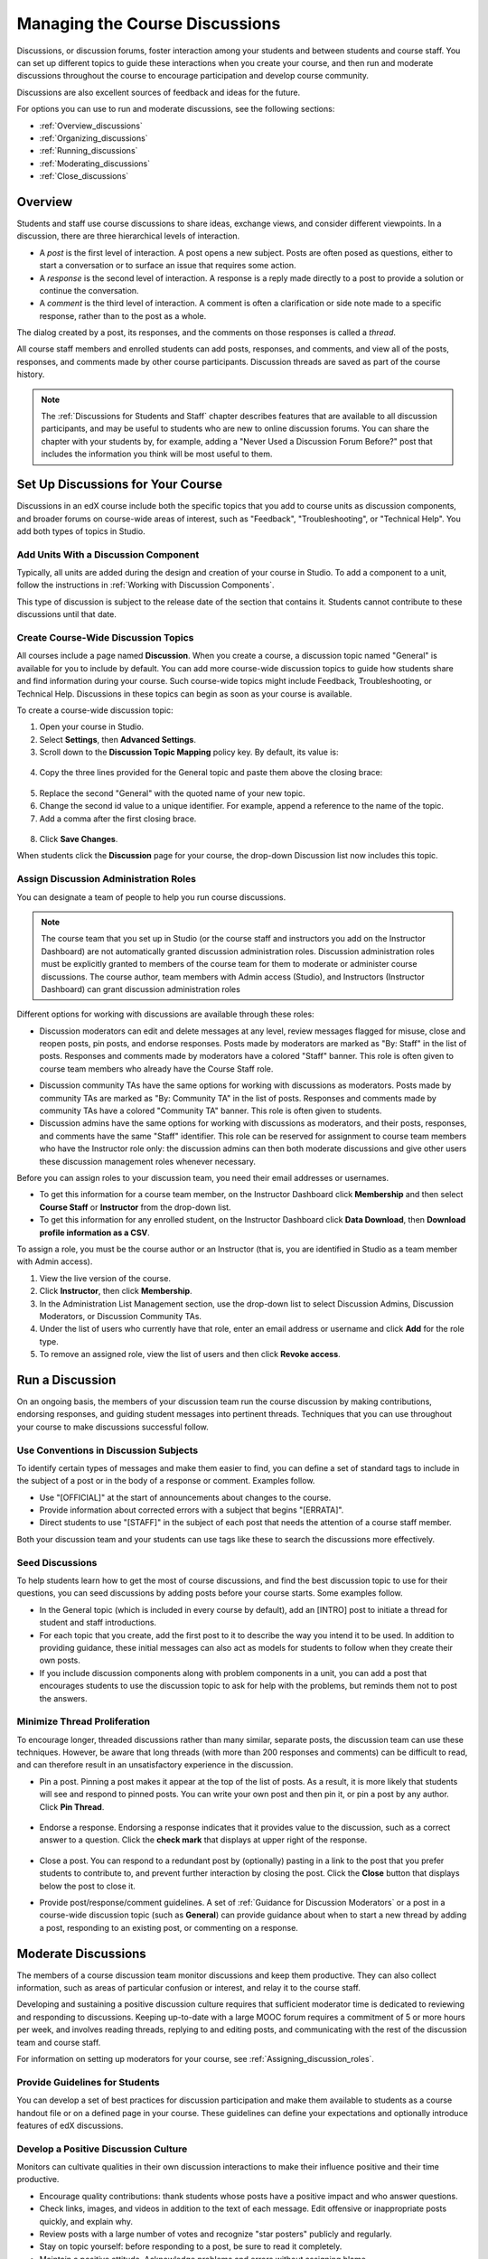 .. _Discussions:

##################################
Managing the Course Discussions
##################################

Discussions, or discussion forums, foster interaction among your students and
between students and course staff. You can set up different topics to guide
these interactions when you create your course, and then run and moderate
discussions throughout the course to encourage participation and develop course
community.

Discussions are also excellent sources of feedback and ideas for the future.

For options you can use to run and moderate discussions, see the following
sections:

* :ref:`Overview_discussions`

* :ref:`Organizing_discussions`

* :ref:`Running_discussions`

* :ref:`Moderating_discussions`

* :ref:`Close_discussions`
  
.. _Overview_discussions:

********************************
Overview
********************************

Students and staff use course discussions to share ideas, exchange views, and
consider different viewpoints. In a discussion, there are three hierarchical
levels of interaction.

* A *post* is the first level of interaction. A post opens a new subject. Posts
  are often posed as questions, either to start a conversation or to surface an
  issue that requires some action.

* A *response* is the second level of interaction. A response is a reply made
  directly to a post to provide a solution or continue the conversation.

* A *comment* is the third level of interaction. A comment is often a
  clarification or side note made to a specific response, rather than to the
  post as a whole.
 
The dialog created by a post, its responses, and the comments on those
responses is called a *thread*.

All course staff members and enrolled students can add posts, responses, and
comments, and view all of the posts, responses, and comments made by other
course participants. Discussion threads are saved as part of the course
history.

.. note:: 
  The :ref:`Discussions for Students and Staff` chapter describes features that
  are available to all discussion participants, and may be useful to students
  who are new to online discussion forums. You can share the chapter with your
  students by, for example, adding a "Never Used a Discussion Forum Before?"
  post that includes the information you think will be most useful to them.

.. _Organizing_discussions:

*************************************************
Set Up Discussions for Your Course
*************************************************

Discussions in an edX course include both the specific topics that you add to
course units as discussion components, and broader forums on course-wide areas
of interest, such as "Feedback", "Troubleshooting", or "Technical Help". You
add both types of topics in Studio.

============================================
Add Units With a Discussion Component
============================================

Typically, all units are added during the design and creation of your course in
Studio. To add a component to a unit, follow the instructions in :ref:`Working
with Discussion Components`.

This type of discussion is subject to the release date of the section that
contains it. Students cannot contribute to these discussions until that date.

=====================================
Create Course-Wide Discussion Topics
=====================================

All courses include a page named **Discussion**. When you create a course, a
discussion topic named "General" is available for you to include by default.
You can add more course-wide discussion topics to guide how students share and
find information during your course. Such course-wide topics might include
Feedback, Troubleshooting, or Technical Help. Discussions in these topics can
begin as soon as your course is available.

To create a course-wide discussion topic:

#. Open your course in Studio. 

#. Select **Settings**, then **Advanced Settings**.

#. Scroll down to the **Discussion Topic Mapping** policy key. By default, its
   value is:

 .. image:: ../Images/Discussion_Add_initial.png
  :alt: Policy value of {"General": {"id": "i4x-edX-Open_DemoX-course-edx_demo_course"}}

4. Copy the three lines provided for the General topic and paste
   them above the closing brace:

 .. image:: ../Images/Discussion_Add_paste.png
  :alt: Policy value of {"General": {"id": "i4x-test_doc-SB101-course-2014_Jan"} "General": {"id": "i4x-test_doc-SB101-course-2014_Jan"}}

5. Replace the second "General" with the quoted name of your new topic.

#. Change the second id value to a unique identifier. For example, append a
   reference to the name of the topic.

#. Add a comma after the first closing brace.

 .. image:: ../Images/Discussion_Add_name.png
  :alt: Policy value of {"General": {"id": "i4x-test_doc-SB101-course-2014_Jan"}, "Course Q&A": {"id": "i4x-test_doc-SB101-course-2014_Jan_faq"}}

8. Click **Save Changes**.

When students click the **Discussion** page for your course, the drop-down
Discussion list now includes this topic.

 .. image:: ../Images/NewCategory_Discussion.png
  :alt: Image of a new topic named Course Q&A in the list of discussions

.. _Assigning_discussion_roles:

==========================================
Assign Discussion Administration Roles 
==========================================

You can designate a team of people to help you run course discussions.

.. note:: 
  The course team that you set up in Studio (or the course staff and
  instructors you add on the Instructor Dashboard) are not automatically
  granted discussion administration roles. Discussion administration roles must
  be explicitly granted to members of the course team for them to moderate or
  administer course discussions. The course author, team members with Admin
  access (Studio), and Instructors (Instructor Dashboard) can grant discussion
  administration roles

Different options for working with discussions are available through
these roles:

* Discussion moderators can edit and delete messages at any level, review
  messages flagged for misuse, close and reopen posts, pin posts, and endorse
  responses. Posts made by moderators are marked as "By: Staff" in the list of
  posts. Responses and comments made by moderators have a colored "Staff"
  banner. This role is often given to course team members who already have the
  Course Staff role.

.. removed this clause from 1st sentence per JAAkana and MHoeber: , and, if the
.. course is cohorted, see posts from all cohorts

* Discussion community TAs have the same options for working with discussions
  as moderators. Posts made by community TAs are marked as "By: Community TA"
  in the list of posts. Responses and comments made by community TAs have a
  colored "Community TA" banner. This role is often given to students.

* Discussion admins have the same options for working with discussions as
  moderators, and their posts, responses, and comments have the same "Staff"
  identifier. This role can be reserved for assignment to course team members
  who have the Instructor role only: the discussion admins can then both
  moderate discussions and give other users these discussion management roles
  whenever necessary.

Before you can assign roles to your discussion team, you need their email
addresses or usernames.

* To get this information for a course team member, on the Instructor Dashboard
  click **Membership** and then select **Course Staff** or **Instructor** from
  the drop-down list.

* To get this information for any enrolled student, on the Instructor Dashboard
  click **Data Download**, then **Download profile information as a CSV**.

To assign a role, you must be the course author or an Instructor (that is, you
are identified in Studio as a team member with Admin access).

#. View the live version of the course.

#. Click **Instructor**, then click **Membership**.

#. In the Administration List Management section, use the drop-down list to
   select Discussion Admins, Discussion Moderators, or Discussion Community
   TAs.

#. Under the list of users who currently have that role, enter an email address
   or username and click **Add** for the role type.

#. To remove an assigned role, view the list of users and then click **Revoke
   access**.

.. _Running_discussions:

*********************
Run a Discussion
*********************

On an ongoing basis, the members of your discussion team run the course
discussion by making contributions, endorsing responses, and guiding student
messages into pertinent threads. Techniques that you can use throughout your
course to make discussions successful follow.

==========================================
Use Conventions in Discussion Subjects
==========================================

To identify certain types of messages and make them easier to find, you can
define a set of standard tags to include in the subject of a post or in the
body of a response or comment. Examples follow.

* Use "[OFFICIAL]" at the start of announcements about changes to the course.

* Provide information about corrected errors with a subject that begins
  "[ERRATA]".

* Direct students to use "[STAFF]" in the subject of each post that needs the
  attention of a course staff member.

Both your discussion team and your students can use tags like these to search
the discussions more effectively.

========================
Seed Discussions
========================

To help students learn how to get the most of course discussions, and find the
best discussion topic to use for their questions, you can seed discussions by
adding posts before your course starts. Some examples follow.

* In the General topic (which is included in every course by default), add an
  [INTRO] post to initiate a thread for student and staff introductions.

* For each topic that you create, add the first post to it to describe
  the way you intend it to be used. In addition to providing guidance, these
  initial messages can also act as models for students to follow when they
  create their own posts.

* If you include discussion components along with problem components in a unit,
  you can add a post that encourages students to use the discussion topic to
  ask for help with the problems, but reminds them not to post the answers.

======================================
Minimize Thread Proliferation
======================================

To encourage longer, threaded discussions rather than many similar, separate
posts, the discussion team can use these techniques. However, be aware that
long threads (with more than 200 responses and comments) can be difficult to
read, and can therefore result in an unsatisfactory experience in the
discussion.

* Pin a post. Pinning a post makes it appear at the top of the list of posts.
  As a result, it is more likely that students will see and respond to pinned
  posts. You can write your own post and then pin it, or pin a post by any
  author. Click **Pin Thread**.

    .. image:: ../Images/Pin_Discussion.png
     :alt: Image of the pin icon for discussion posts

* Endorse a response. Endorsing a response indicates that it provides value to
  the discussion, such as a correct answer to a question. Click the **check
  mark** that displays at upper right of the response.

    .. image:: ../Images/Endorse_Discussion.png
     :alt: Image of the Endorse button for discussion posts

* Close a post. You can respond to a redundant post by (optionally) pasting in
  a link to the post that you prefer students to contribute to, and prevent
  further interaction by closing the post. Click the **Close** button that
  displays below the post to close it.

* Provide post/response/comment guidelines. A set of :ref:`Guidance for
  Discussion Moderators` or a post in a course-wide discussion topic (such
  as **General**) can provide guidance about when to start a new thread by
  adding a post, responding to an existing post, or commenting on a response.

.. _Moderating_discussions:

***********************
Moderate Discussions
***********************

The members of a course discussion team monitor discussions and keep them
productive. They can also collect information, such as areas of particular
confusion or interest, and relay it to the course staff.

Developing and sustaining a positive discussion culture requires that
sufficient moderator time is dedicated to reviewing and responding to
discussions. Keeping up-to-date with a large MOOC forum requires a commitment
of 5 or more hours per week, and involves reading threads, replying to and
editing posts, and communicating with the rest of the discussion team and
course staff.

For information on setting up moderators for your course, see
:ref:`Assigning_discussion_roles`.

========================================
Provide Guidelines for Students
========================================

You can develop a set of best practices for discussion participation and make
them available to students as a course handout file or on a defined page in
your course. These guidelines can define your expectations and optionally
introduce features of edX discussions.

.. For a template that you can use to develop your own guidelines, see
.. :ref:`Discussion Forum Guidelines`.

========================================
Develop a Positive Discussion Culture
========================================

Monitors can cultivate qualities in their own discussion interactions to make
their influence positive and their time productive.

* Encourage quality contributions: thank students whose posts have a positive
  impact and who answer questions.

* Check links, images, and videos in addition to the text of each message. Edit
  offensive or inappropriate posts quickly, and explain why.

* Review posts with a large number of votes and recognize "star posters"
  publicly and regularly.

* Stay on topic yourself: before responding to a post, be sure to read it
  completely.

* Maintain a positive attitude. Acknowledge problems and errors without
  assigning blame.

* Provide timely responses. More time needs to be scheduled for answering
  discussion questions when deadlines for homework, quizzes, and other
  milestones approach.

* Discourage redundancy: before responding to a post, search for similar posts.
  Make your response to the most pertinent or active post and then copy its URL
  and use it to respond to the redundant threads.

* Publicize issues raised in the discussions: add questions and their answers
  to an FAQ topic, or announce them on the Course Info page.

For a template that you can use to develop guidelines for your course
moderators, see :ref:`Guidance for Discussion Moderators`.

==================
Edit Messages 
==================

Discussion moderators, community TAs, and admins can edit the content of posts,
responses, and comments. Messages that include spoilers or solutions, or that
contain inappropriate or off-topic material, should be edited quickly to remove
text, images, or links.

#. Log in to the course with your discussion administrator username.

#. Click the **Edit** button below the post or response or the pencil icon for
   the comment.

#. Remove the problematic portion of the message, or replace it with standard
   text such as "[REMOVED BY MODERATOR]".

#. Communicate the reason for your change. For example, "Posting a solution
   violates the honor code."

==================
Delete Messages 
==================

Discussion moderators, community TAs, and discussion admins can delete the
content of posts, responses, and comments. Posts that include spam or abusive
language may need to be deleted, rather than edited.

#. Log in to the course with your discussion administrator username.

#. Click the **Delete** button below the post or response or the "X" icon for
   the comment.

#. Click **OK** to confirm the deletion.

.. how to communicate with the poster?

.. important:: If a message is threatening or indicates serious harmful intent, contact campus security at your institution. Report the incident before taking any other action.

==================================
Respond to Reports of Misuse
==================================

Students can use the **Report Misuse** flag to indicate messages that they find
inappropriate. Moderators, community TAs, and admins can check for messages
that have been flagged in this way and edit or delete them as needed.

#. View the live version of your course and click **Discussion** at the top of
   the page.

#. On the drop-down Discussion list click **Flagged Discussions**.

#. Review each post listed as a flagged discussion. Posts and responses show a
   flag and **Misuse Reported** in red font; comments show only a red flag.

#. Edit or delete the post, response, or comment. Alternatively, to remove the
   misuse flag from a message click **Misuse Reported** or the red flag icon.

===============
Block Users
===============

For a student who continues to misuse the course discussions, you can unenroll
the student from the course. See :ref:`unenroll_student`. If the enrollment
period for the course is over, the student cannot re-enroll.

.. _Close_discussions:

******************************
Close Discussions
******************************

You can close the discussions for your course so that students cannot add
messages. Course discussions can be closed temporarily, such as during an exam
period, or permanently, such as when a course ends.

When you close the discussions for a course, all of the discussion topics in
course units and all of the course-wide topics are affected.

* Existing discussion contributions remain available for review.
  
* Students cannot add posts, respond to posts, or comment on responses.
  However, students can continue to vote on existing threads, follow threads,
  or report messages for misuse.

* Course Staff, Instructors, Discussion Admins, Discussion Moderators,
  and Discussion Community TAs are not affected when you close the discussions
  for a course. Users with these roles can continue to add to discussions. 

.. note:: To assure that your students understand why they cannot add to  discussions, you can add the dates that discussions are closed to the **Course Info** page and post them to a General discussion.

=====================================
Start-End Date Format Specification
=====================================

To close course discussions, you supply a start date and time and an end date
and time in Studio. You enter the values in this format:

``["YYYY-MM-DDTHH:MM", "YYYY-MM-DDTHH:MM"]``

where:

* The dates and times that you enter are in the Universal Coordinated (UTC)
  time zone, not in your local time zone.

* You enter an actual letter **T** between the numeric date and time values. 

* The first date and time indicate when you want course discussions to close.

* The second date and time indicate when you want course discussions to reopen.

* If you do not want the discussions to reopen, enter a date that is far in the
  future.

* Quotation marks enclose each date-time value.

* A comma and a space separate the start date-time from the end date-time.

* Square brackets enclose the start-end value pair.

* You can supply more than one complete start and end value pair. A comma and a
  space separate each pair.

For example, to close course discussions temporarily for a final exam period in
July, and then permanently on 9 August 2014, you enter:

``["2014-07-22T08:00", "2014-07-25T18:00"], ["2014-08-09T00:00", "2099-08-09T00:00"]``

You enter these values between an additional pair of square brackets which are
supplied for you in Studio.

============================================
Define When Discussions Are Closed
============================================

To define when discussions are closed to new contributions and when they
reopen:

#. Open your course in Studio. 

#. Select **Settings**, then **Advanced Settings**.

#. Scroll down to the **Discussion Blackout Dates** policy key. 

#. In the field for the value, place your cursor between the supplied square
   brackets. Use the required date format specification to enter the start and
   end dates for each time period during which you want discussions to be
   closed.

   When you enter the dates and times from the example above, the value field
   looks like this:

   .. image:: ../Images/Discussion_blackout_unformatted.png
     :alt: Policy value of [["2014-07-22T08:00", "2014-07-25T18:00"],
         ["2014-08-09T00:00", "2099-08-09T00:00"]]

5. Click **Save Changes**.

   Studio reformats your entry to add line feeds and indentation, like this:

   .. image:: ../Images/Discussion_blackout_formatted.png
     :alt: Same policy value but with a line feed after each bracket and comma,
         and an indent before each date

.. For examples of email messages that you can send to let students know when the course discussions are closed (or open), see :ref:`Example Messages to Students`.